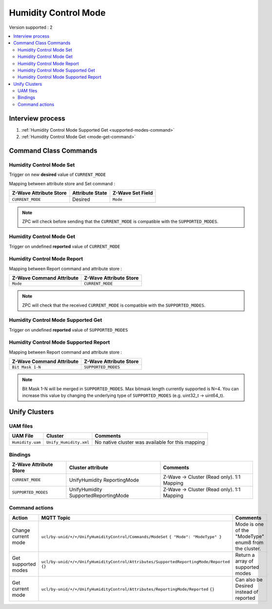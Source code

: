 Humidity Control Mode 
=====================

Version supported : 2

.. contents::
   :depth: 2
   :local:
   :backlinks: none


Interview process
*****************

#. :ref:`Humidity Control Mode Supported Get <supported-modes-command>`
#. :ref:`Humidity Control Mode Get <mode-get-command>`

Command Class Commands
**********************

Humidity Control Mode Set
-------------------------

Trigger on new **desired** value of ``CURRENT_MODE``

Mapping between attribute store and Set command :

.. list-table:: 
  :header-rows: 1

  * - Z-Wave Attribute Store
    - Attribute State
    - Z-Wave Set Field 
  * - ``CURRENT_MODE``
    - Desired
    - ``Mode``

.. note:: 
   ZPC will check before sending that the ``CURRENT_MODE`` is compatible with the ``SUPPORTED_MODES``.


.. _mode-get-command:

Humidity Control Mode Get
-------------------------

Trigger on undefined **reported** value of ``CURRENT_MODE``


Humidity Control Mode Report
----------------------------

Mapping between Report command and attribute store : 

.. list-table:: 
  :header-rows: 1

  * - Z-Wave Command Attribute 
    - Z-Wave Attribute Store
  * - ``Mode``
    - ``CURRENT_MODE``

.. note:: 
   ZPC will check that the received ``CURRENT_MODE`` is compatible with the ``SUPPORTED_MODES``.

.. _supported-modes-command:

Humidity Control Mode Supported Get
-----------------------------------

Trigger on undefined **reported** value of ``SUPPORTED_MODES``


Humidity Control Mode Supported Report
--------------------------------------

Mapping between Report command and attribute store : 

.. list-table:: 
  :header-rows: 1

  * - Z-Wave Command Attribute 
    - Z-Wave Attribute Store
  * - ``Bit Mask 1-N``
    - ``SUPPORTED_MODES``

.. note:: 
   Bit Mask 1-N will be merged in ``SUPPORTED_MODES``. Max bitmask length currently supported is N=4.
   You can increase this value by changing the underlying type of ``SUPPORTED_MODES`` (e.g. uint32_t -> uint64_t).


Unify Clusters
**************

UAM files
---------

.. list-table:: 
  :header-rows: 1

  * - UAM File
    - Cluster
    - Comments
  * - ``Humidity.uam``
    - ``Unify_Humidity.xml``
    - No native cluster was available for this mapping
 
Bindings
--------

.. list-table:: 
  :header-rows: 1

  * - Z-Wave Attribute Store
    - Cluster attribute
    - Comments
  * -  ``CURRENT_MODE``
    - UnifyHumidity ReportingMode
    - Z-Wave -> Cluster (Read only). 1:1 Mapping
  * - ``SUPPORTED_MODES``
    - UnifyHumidity SupportedReportingMode
    - Z-Wave -> Cluster (Read only). 1:1 Mapping

Command actions
---------------

.. list-table:: 
  :widths: 20 40 40
  :header-rows: 1

  * - Action
    - MQTT Topic
    - Comments
  * - Change current mode
    - ``ucl/by-unid/+/+/UnifyHumidityControl/Commands/ModeSet`` ``{ "Mode": "ModeType" }``
    - Mode is one of the "ModeType" enum8 from the cluster.
  * - Get supported modes
    - ``ucl/by-unid/+/+/UnifyHumidityControl/Attributes/SupportedReportingMode/Reported`` ``{}``
    - Return a array of supported modes
  * - Get current mode
    - ``ucl/by-unid/+/+/UnifyHumidityControl/Attributes/ReportingMode/Reported`` ``{}``
    - Can also be Desired instead of reported